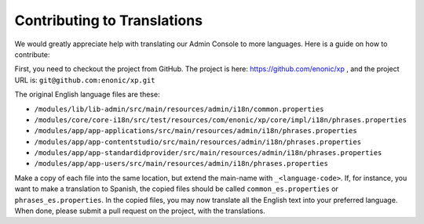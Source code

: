 .. _language_contribution:

Contributing to Translations
============================

We would greatly appreciate help with translating our Admin Console to more languages.  Here is a guide on how to contribute:

First, you need to checkout the project from GitHub.  The project is here: https://github.com/enonic/xp , and the project URL is: ``git@github.com:enonic/xp.git``

The original English language files are these:

* ``/modules/lib/lib-admin/src/main/resources/admin/i18n/common.properties``
* ``/modules/core/core-i18n/src/test/resources/com/enonic/xp/core/impl/i18n/phrases.properties``
* ``/modules/app/app-applications/src/main/resources/admin/i18n/phrases.properties``
* ``/modules/app/app-contentstudio/src/main/resources/admin/i18n/phrases.properties``
* ``/modules/app/app-standardidprovider/src/main/resources/admin/i18n/phrases.properties``
* ``/modules/app/app-users/src/main/resources/admin/i18n/phrases.properties``

Make a copy of each file into the same location, but extend the main-name with ``_<language-code>``.
If, for instance, you want to make a translation to Spanish, the copied files should be called ``common_es.properties`` or ``phrases_es.properties``.
In the copied files, you may now translate all the English text into your preferred language.
When done, please submit a pull request on the project, with the translations.